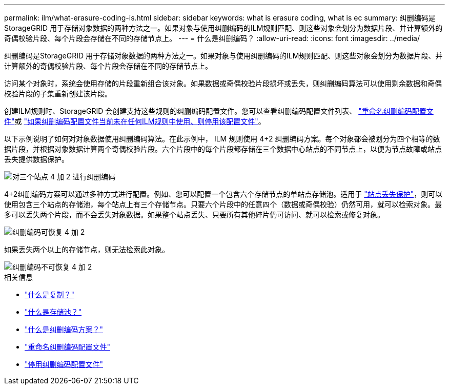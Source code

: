 ---
permalink: ilm/what-erasure-coding-is.html 
sidebar: sidebar 
keywords: what is erasure coding, what is ec 
summary: 纠删编码是StorageGRID 用于存储对象数据的两种方法之一。如果对象与使用纠删编码的ILM规则匹配、则这些对象会划分为数据片段、并计算额外的奇偶校验片段、每个片段会存储在不同的存储节点上。 
---
= 什么是纠删编码？
:allow-uri-read: 
:icons: font
:imagesdir: ../media/


[role="lead"]
纠删编码是StorageGRID 用于存储对象数据的两种方法之一。如果对象与使用纠删编码的ILM规则匹配、则这些对象会划分为数据片段、并计算额外的奇偶校验片段、每个片段会存储在不同的存储节点上。

访问某个对象时，系统会使用存储的片段重新组合该对象。如果数据或奇偶校验片段损坏或丢失，则纠删编码算法可以使用剩余数据和奇偶校验片段的子集重新创建该片段。

创建ILM规则时、StorageGRID 会创建支持这些规则的纠删编码配置文件。您可以查看纠删编码配置文件列表、 link:manage-erasure-coding-profiles.html#rename-an-erasure-coding-profile["重命名纠删编码配置文件"]或 link:manage-erasure-coding-profiles.html#deactivate-an-erasure-coding-profile["如果纠删编码配置文件当前未在任何ILM规则中使用、则停用该配置文件"]。

以下示例说明了如何对对象数据使用纠删编码算法。在此示例中， ILM 规则使用 4+2 纠删编码方案。每个对象都会被划分为四个相等的数据片段，并根据对象数据计算两个奇偶校验片段。六个片段中的每个片段都存储在三个数据中心站点的不同节点上，以便为节点故障或站点丢失提供数据保护。

image::../media/ec_three_sites_4_plus_2.png[对三个站点 4 加 2 进行纠删编码]

4+2纠删编码方案可以通过多种方式进行配置。例如、您可以配置一个包含六个存储节点的单站点存储池。适用于 link:using-multiple-storage-pools-for-cross-site-replication.html["站点丢失保护"]，则可以使用包含三个站点的存储池，每个站点上有三个存储节点。只要六个片段中的任意四个（数据或奇偶校验）仍然可用，就可以检索对象。最多可以丢失两个片段，而不会丢失对象数据。如果整个站点丢失、只要所有其他碎片仍可访问、就可以检索或修复对象。

image::../media/ec_recoverable_4_plus_2.png[纠删编码可恢复 4 加 2]

如果丢失两个以上的存储节点，则无法检索此对象。

image::../media/ec_unrecoverable_4_plus_2.png[纠删编码不可恢复 4 加 2]

.相关信息
* link:what-replication-is.html["什么是复制？"]
* link:what-storage-pool-is.html["什么是存储池？"]
* link:what-erasure-coding-schemes-are.html["什么是纠删编码方案？"]
* link:manage-erasure-coding-profiles.html#rename-an-erasure-coding-profile["重命名纠删编码配置文件"]
* link:manage-erasure-coding-profiles.html#deactivate-an-erasure-coding-profile["停用纠删编码配置文件"]

